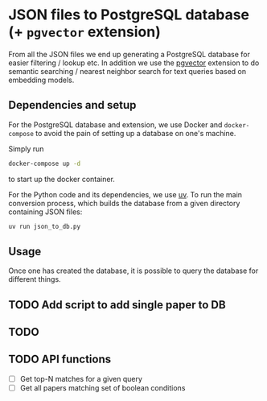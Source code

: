 * JSON files to PostgreSQL database (+ ~pgvector~ extension)

From all the JSON files we end up generating a PostgreSQL database for
easier filtering / lookup etc. In addition we use the [[https://github.com/pgvector/pgvector][pgvector]]
extension to do semantic searching / nearest neighbor search for text
queries based on embedding models.

** Dependencies and setup

For the PostgreSQL database and extension, we use Docker and
~docker-compose~ to avoid the pain of setting up a database on one's
machine.

Simply run
#+begin_src sh
docker-compose up -d
#+end_src
to start up the docker container.

For the Python code and its dependencies, we use [[https://docs.astral.sh/uv/][uv]]. To run the main
conversion process, which builds the database from a given directory
containing JSON files:
#+begin_src sh
uv run json_to_db.py 
#+end_src

** Usage

Once one has created the database, it is possible to query the
database for different things.

** TODO Add script to add single paper to DB

** TODO 


** TODO API functions

- [ ] Get top-N matches for a given query
- [ ] Get all papers matching set of boolean conditions
  
